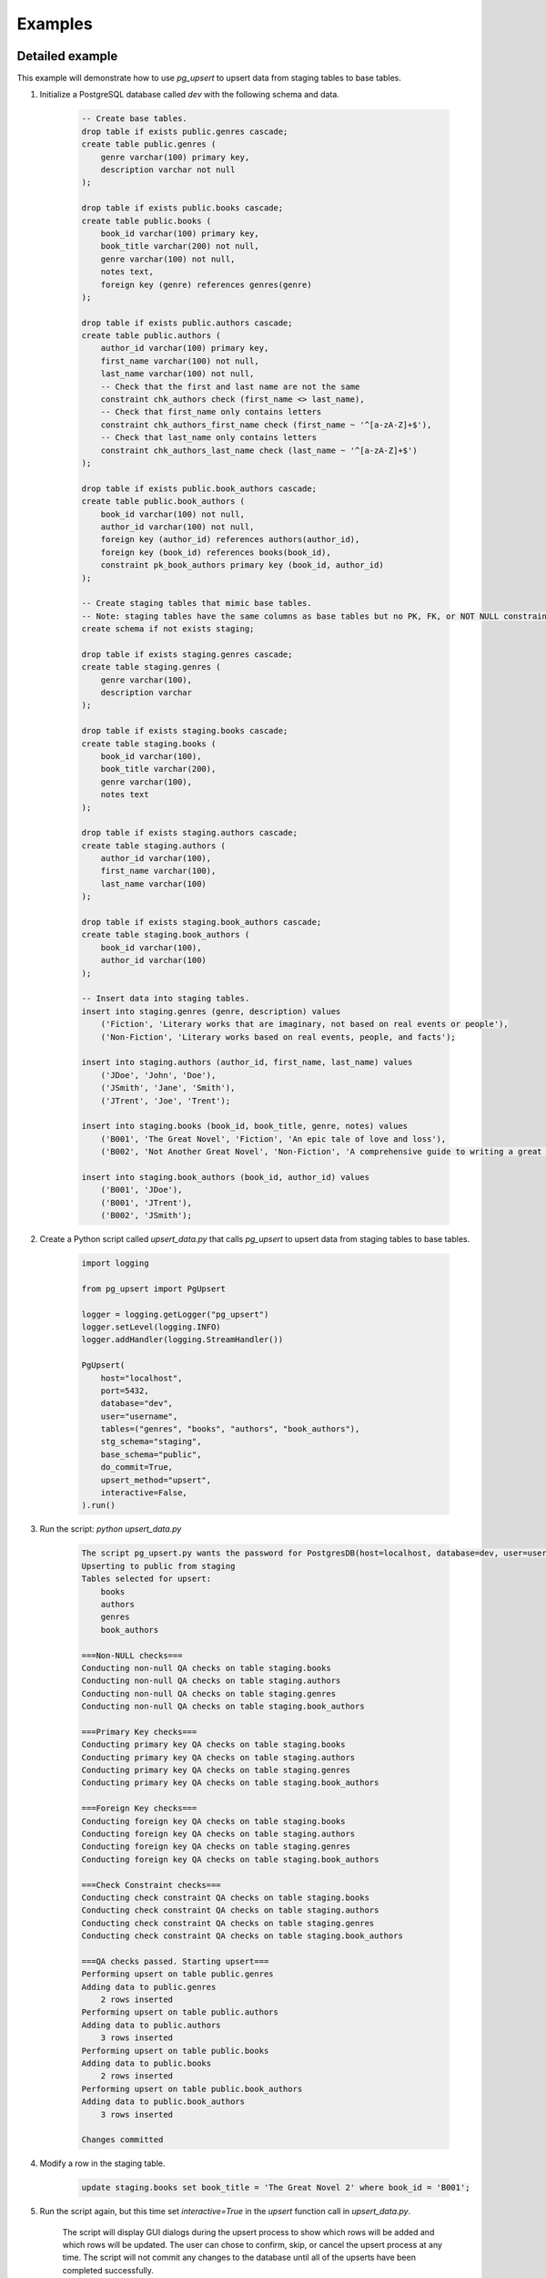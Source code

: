 .. _examples:

Examples
========

Detailed example
----------------

This example will demonstrate how to use `pg_upsert` to upsert data from staging tables to base tables.

1. Initialize a PostgreSQL database called `dev` with the following schema and data.

    .. code-block:: sql

        -- Create base tables.
        drop table if exists public.genres cascade;
        create table public.genres (
            genre varchar(100) primary key,
            description varchar not null
        );

        drop table if exists public.books cascade;
        create table public.books (
            book_id varchar(100) primary key,
            book_title varchar(200) not null,
            genre varchar(100) not null,
            notes text,
            foreign key (genre) references genres(genre)
        );

        drop table if exists public.authors cascade;
        create table public.authors (
            author_id varchar(100) primary key,
            first_name varchar(100) not null,
            last_name varchar(100) not null,
            -- Check that the first and last name are not the same
            constraint chk_authors check (first_name <> last_name),
            -- Check that first_name only contains letters
            constraint chk_authors_first_name check (first_name ~ '^[a-zA-Z]+$'),
            -- Check that last_name only contains letters
            constraint chk_authors_last_name check (last_name ~ '^[a-zA-Z]+$')
        );

        drop table if exists public.book_authors cascade;
        create table public.book_authors (
            book_id varchar(100) not null,
            author_id varchar(100) not null,
            foreign key (author_id) references authors(author_id),
            foreign key (book_id) references books(book_id),
            constraint pk_book_authors primary key (book_id, author_id)
        );

        -- Create staging tables that mimic base tables.
        -- Note: staging tables have the same columns as base tables but no PK, FK, or NOT NULL constraints.
        create schema if not exists staging;

        drop table if exists staging.genres cascade;
        create table staging.genres (
            genre varchar(100),
            description varchar
        );

        drop table if exists staging.books cascade;
        create table staging.books (
            book_id varchar(100),
            book_title varchar(200),
            genre varchar(100),
            notes text
        );

        drop table if exists staging.authors cascade;
        create table staging.authors (
            author_id varchar(100),
            first_name varchar(100),
            last_name varchar(100)
        );

        drop table if exists staging.book_authors cascade;
        create table staging.book_authors (
            book_id varchar(100),
            author_id varchar(100)
        );

        -- Insert data into staging tables.
        insert into staging.genres (genre, description) values
            ('Fiction', 'Literary works that are imaginary, not based on real events or people'),
            ('Non-Fiction', 'Literary works based on real events, people, and facts');

        insert into staging.authors (author_id, first_name, last_name) values
            ('JDoe', 'John', 'Doe'),
            ('JSmith', 'Jane', 'Smith'),
            ('JTrent', 'Joe', 'Trent');

        insert into staging.books (book_id, book_title, genre, notes) values
            ('B001', 'The Great Novel', 'Fiction', 'An epic tale of love and loss'),
            ('B002', 'Not Another Great Novel', 'Non-Fiction', 'A comprehensive guide to writing a great novel');

        insert into staging.book_authors (book_id, author_id) values
            ('B001', 'JDoe'),
            ('B001', 'JTrent'),
            ('B002', 'JSmith');

2. Create a Python script called `upsert_data.py` that calls `pg_upsert` to upsert data from staging tables to base tables.

    .. code-block:: python

        import logging

        from pg_upsert import PgUpsert

        logger = logging.getLogger("pg_upsert")
        logger.setLevel(logging.INFO)
        logger.addHandler(logging.StreamHandler())

        PgUpsert(
            host="localhost",
            port=5432,
            database="dev",
            user="username",
            tables=("genres", "books", "authors", "book_authors"),
            stg_schema="staging",
            base_schema="public",
            do_commit=True,
            upsert_method="upsert",
            interactive=False,
        ).run()

3. Run the script: `python upsert_data.py`

    .. code-block:: text

        The script pg_upsert.py wants the password for PostgresDB(host=localhost, database=dev, user=username):
        Upserting to public from staging
        Tables selected for upsert:
            books
            authors
            genres
            book_authors

        ===Non-NULL checks===
        Conducting non-null QA checks on table staging.books
        Conducting non-null QA checks on table staging.authors
        Conducting non-null QA checks on table staging.genres
        Conducting non-null QA checks on table staging.book_authors

        ===Primary Key checks===
        Conducting primary key QA checks on table staging.books
        Conducting primary key QA checks on table staging.authors
        Conducting primary key QA checks on table staging.genres
        Conducting primary key QA checks on table staging.book_authors

        ===Foreign Key checks===
        Conducting foreign key QA checks on table staging.books
        Conducting foreign key QA checks on table staging.authors
        Conducting foreign key QA checks on table staging.genres
        Conducting foreign key QA checks on table staging.book_authors

        ===Check Constraint checks===
        Conducting check constraint QA checks on table staging.books
        Conducting check constraint QA checks on table staging.authors
        Conducting check constraint QA checks on table staging.genres
        Conducting check constraint QA checks on table staging.book_authors

        ===QA checks passed. Starting upsert===
        Performing upsert on table public.genres
        Adding data to public.genres
            2 rows inserted
        Performing upsert on table public.authors
        Adding data to public.authors
            3 rows inserted
        Performing upsert on table public.books
        Adding data to public.books
            2 rows inserted
        Performing upsert on table public.book_authors
        Adding data to public.book_authors
            3 rows inserted

        Changes committed

4. Modify a row in the staging table.

    .. code-block:: sql

        update staging.books set book_title = 'The Great Novel 2' where book_id = 'B001';

5. Run the script again, but this time set `interactive=True` in the `upsert` function call in `upsert_data.py`.

    The script will display GUI dialogs during the upsert process to show which rows will be added and which rows will be updated. The user can chose to confirm, skip, or cancel the upsert process at any time. The script will not commit any changes to the database until all of the upserts have been completed successfully.

    .. image:: https://raw.githubusercontent.com/geocoug/pg_upsert/main/screenshot.png

6. Let's test some of the QA checks. Modify the `staging.books` table to include a row with a missing value in the `book_title` and `Mystery` value in the `genre` column. The `book_title` column is a non-null column, and the `genre` column is a foreign key column. Let's also modify the `staging.authors` table by adding `JDoe` again as the `author_id` but this time we will set both the `first_name` and `last_name` to `Doe1`. This should trigger a primary key error and check constraint errors.

    .. code-block:: sql

        insert into staging.books (book_id, book_title, genre, notes)
        values ('B003', null, 'Mystery', 'A book with no name!');

        insert into staging.authors (author_id, first_name, last_name)
        values ('JDoe', 'Doe1', 'Doe1');

    Run the script again: `python upsert_data.py`

    .. code-block:: text

        The script pg_upsert.py wants the password for PostgresDB(host=localhost, database=dev, user=username):
        Upserting to public from staging
        Tables selected for upsert:
            books
            authors
            genres
            book_authors

        ===Non-NULL checks===
        Conducting non-null QA checks on table staging.books
            Column book_title has 1 null values
        Conducting non-null QA checks on table staging.authors
        Conducting non-null QA checks on table staging.genres
        Conducting non-null QA checks on table staging.book_authors

        ===Primary Key checks===
        Conducting primary key QA checks on table staging.books
        Conducting primary key QA checks on table staging.authors
            Duplicate key error in columns author_id
        Conducting primary key QA checks on table staging.genres
        Conducting primary key QA checks on table staging.book_authors

        ===Foreign Key checks===
        Conducting foreign key QA checks on table staging.books
            Foreign key error referencing genres
        Conducting foreign key QA checks on table staging.authors
        Conducting foreign key QA checks on table staging.genres
        Conducting foreign key QA checks on table staging.book_authors

         ===Check Constraint checks===
         Conducting check constraint QA checks on table staging.books
         Conducting check constraint QA checks on table staging.authors
            Check constraint chk_authors has 1 failing rows
            Check constraint chk_authors_first_name has 1 failing rows
            Check constraint chk_authors_last_name has 1 failing rows
         Conducting check constraint QA checks on table staging.genres
         Conducting check constraint QA checks on table staging.book_authors

         QA checks failed. Aborting upsert.

    The script failed to upsert data because there are non-null and foreign key checks that failed on the `staging.books` table, and primary key and check constraint that failed on the `staging.authors` table. The interactive GUI will display all values in the `books.genres` column that fail the foreign key check. No GUI dialogs are displayed for non-null checks, because there are no values to display. Similarly, if there is a primary key check that fails (like in the `staging.authors` table), a GUI dialog will be displayed with the primary keys in the table that are failing. No GUI dialogs are displayed for check constraint checks.


QA and upsert
-------------

.. code-block:: python

    upsert.run()


QA checks only
--------------

Run all not-null, primary key, foreign key, and check constraint QA checks on all tables.

.. code-block:: python

    upsert.qa_all()


Upsert only
-----------

Run upsert procedures on all tables and commit changes. Changes will not be committed if `do_commit=False`.

.. code-block:: python

    upsert.upsert_all().commit()


Run upsert on one table
-----------------------

Run upsert procedures on one table and commit changes. Changes will not be committed if `do_commit=False`.

.. code-block:: python

    upsert.upsert_one(table="authors").commit()


Run a specific set of QA checks on one table
--------------------------------------------

Run a specific set of QA checks on one table. The following QA checks are available: null checks, primary key checks, foreign key checks, and check constraint checks.

.. code-block:: python

    # Null checks
    upsert.qa_one_null("authors")
    # Primary key checks
    upsert.qa_one_pk("authors")
    # Foreign key checks
    upsert.qa_one_fk("authors")
    # Check constraint checks
    upsert.qa_one_ck("authors")


Modify control table
--------------------

Modify the control table on a table-by-table basis. The control table is initialized when the class is instantiated. Modifying the control table allows you to make fine-grained changes to the upsert process including excluding columns from the upsert process, toggling interactivity for a specific table, and excluding columns from not-null QA checks.

.. code-block:: python

    upsert.db.execute(
         f"update {upsert.control_table} set exclude_cols = 'first_name,last_name', interactive=true where table_name = 'authors';"
    )
    upsert.upsert_one(table="authors").commit()
